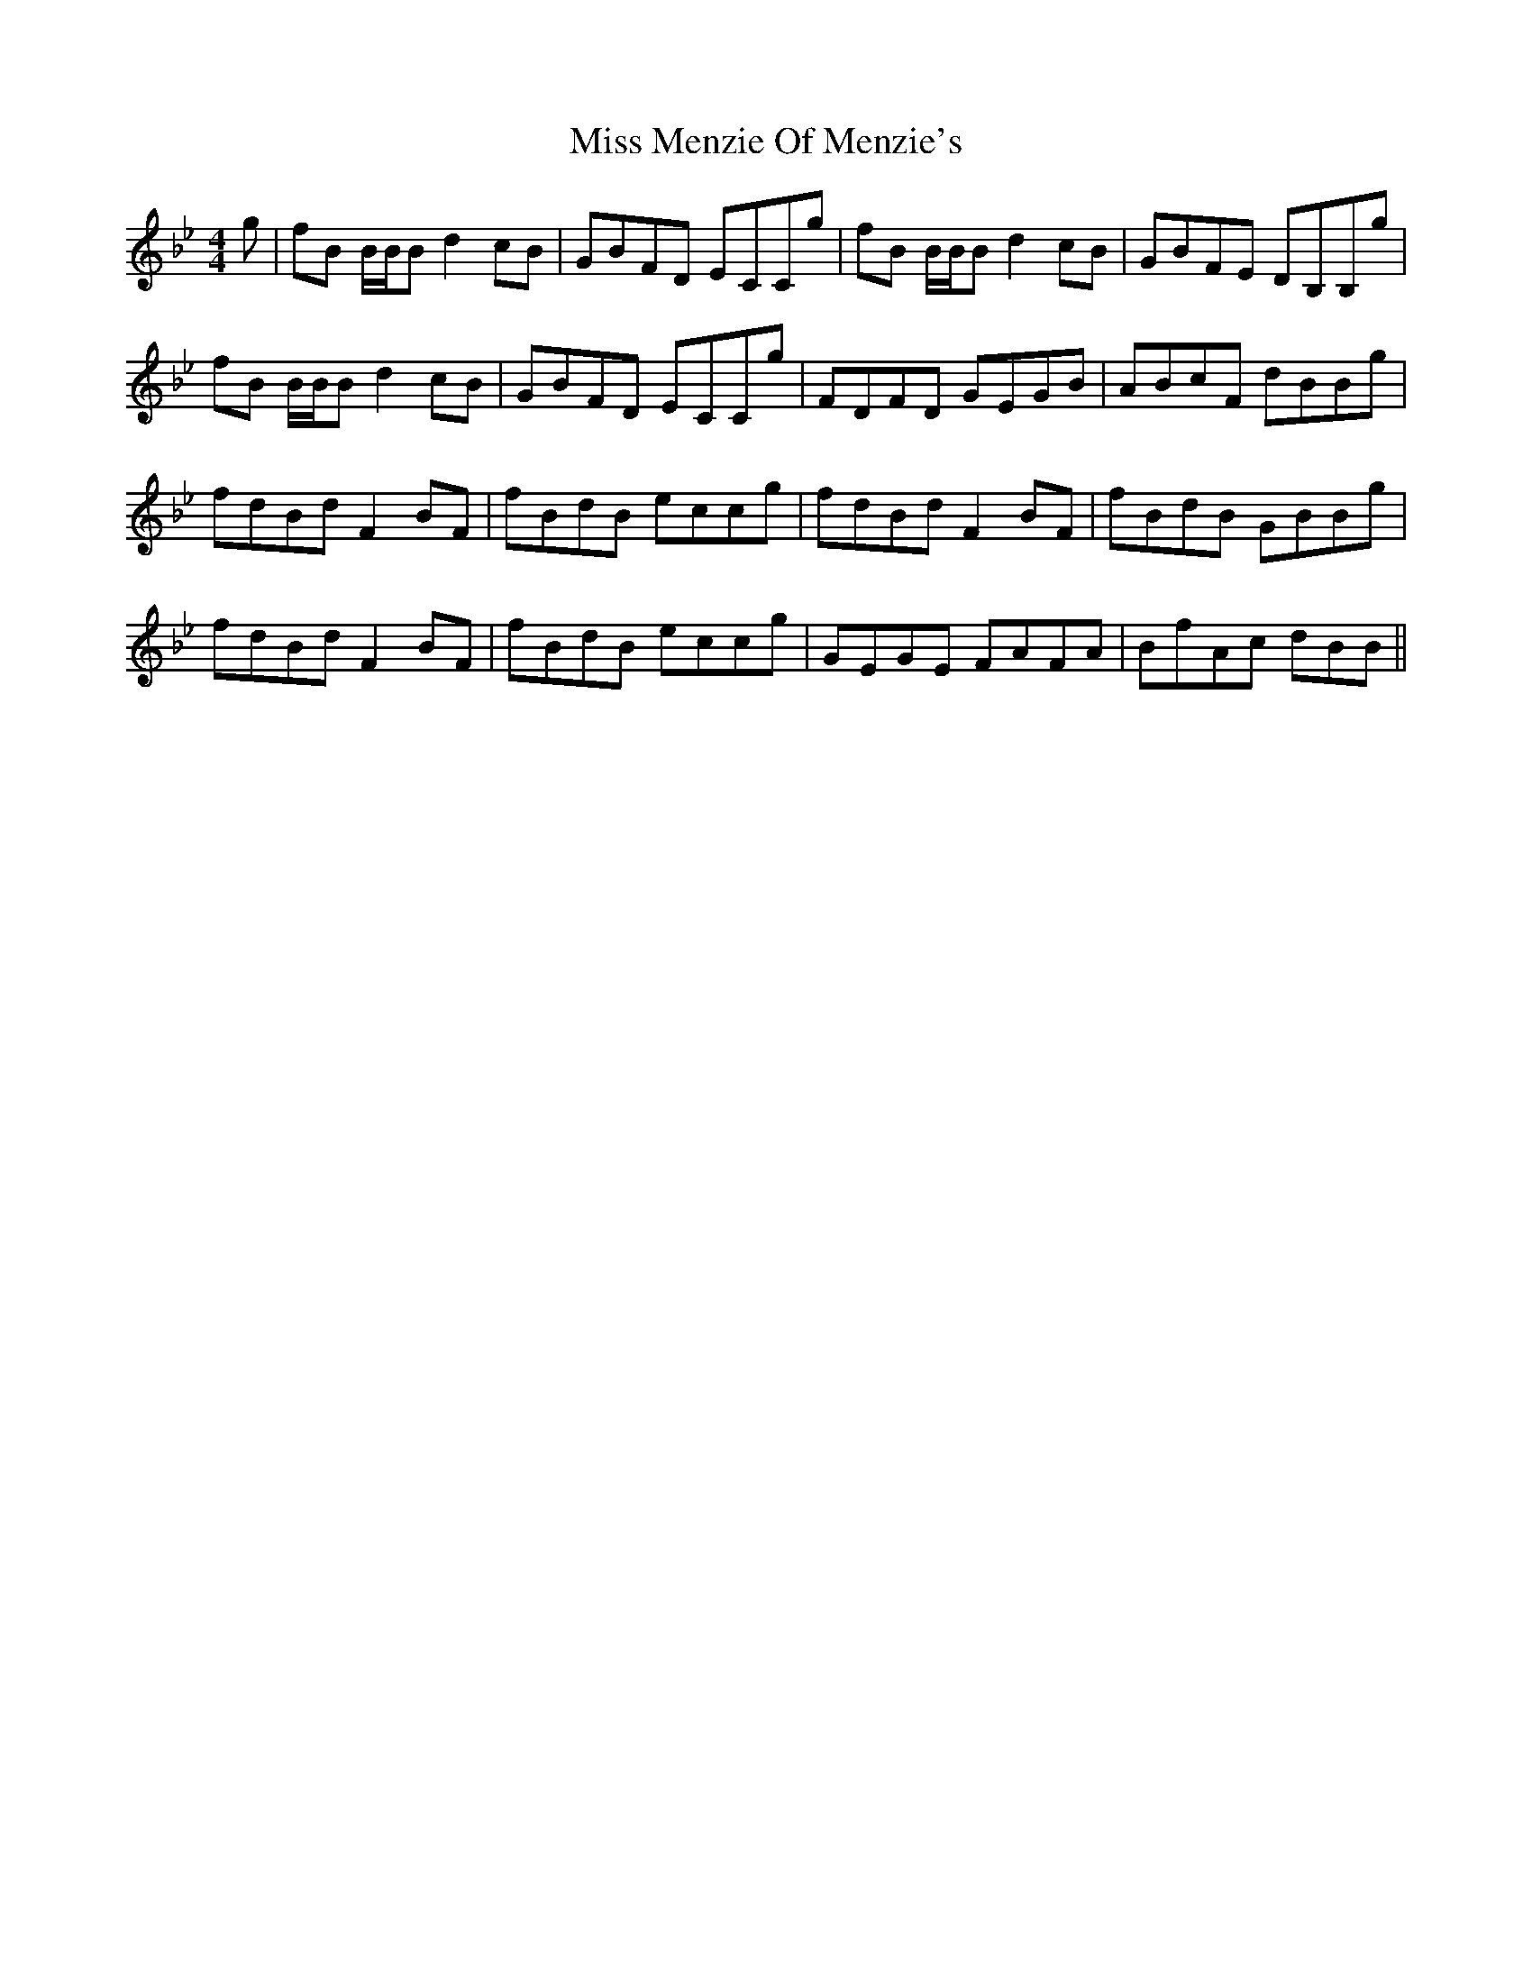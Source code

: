 X: 27171
T: Miss Menzie Of Menzie's
R: reel
M: 4/4
K: Cdorian
g|fB B/B/Bd2cB|GBFD ECCg|fB B/B/Bd2cB|GBFE DB,B,g|
fB B/B/Bd2cB|GBFD ECCg|FDFD GEGB|ABcF dBBg|
fdBd F2BF|fBdB eccg|fdBd F2BF|fBdB GBBg|
fdBd F2BF|fBdB eccg|GEGE FAFA|BfAc dBB||

